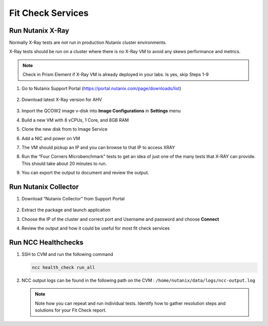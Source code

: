 

.. _lab5:

.. title:: Fit Check Services

Fit Check Services
+++++++++++++++++++
..
.. Run diagnostics.py
.. ------------------------------------------
..
.. #. SSH to CVM
..
..    .. code-block:: bash
..
..     ssh -l nutanix <CVM IP ADDRESS>
..
.. #. Run the following script
..
..    .. code-block:: bash
..
..      /home/nutanix/diagnostics/diagnostics.py run
..
.. #. View output from the following directory ``/home/nutanix/diagnostics/results``
..
.. #. Run script script to cleanup files generated during diagnostics
..
..    .. code-block:: bash
..
..      /home/nutanix/diagnostics/diagnostics.py cleanup
..
.. #. Review the output

Run Nutanix X-Ray
------------------------------------------

Normally X-Ray tests are not run in production Nutanix cluster environments.

X-Ray tests should be run on a cluster where there is no X-Ray VM to avoid any skews performance and metrics.

.. note::

 Check in Prism Element if X-Ray VM is already deployed in your labs. Is yes, skip Steps 1-9

#. Go to Nutanix Support Portal (https://portal.nutanix.com/page/downloads/list)

   .. figure:: images/xray1.png

#. Download latest X-Ray version for AHV

   .. figure:: images/xray2.png

#. Import the QCOW2 image v-disk into **Image Configurations** in **Settings** menu

#. Build a new VM with 8 vCPUs, 1 Core, and 8GB RAM

#. Clone the new disk from to Image Service

#. Add a NIC and power on VM

#. The VM should pickup an IP and you can browse to that IP to access XRAY

#. Run the “Four Corners Microbenchmark” tests to get an idea of just one of the many tests that X-RAY can provide. This should take about 20 minutes to run.

#. You can export the output to document and review the output.

Run Nutanix Collector
------------------------------------------

#. Download “Nutanix Collector” from Support Portal

   .. figure:: images/collector.png

#. Extract the package and launch application

#. Choose the IP of the cluster and correct port and Username and password and choose **Connect**

#. Review the output and how it could be useful for most fit check services

Run NCC Healthchecks
------------------------------------------

#. SSH to CVM and run the following command

   .. code-block:: language

     ncc health_check run_all

#. NCC output logs can be found in the following path on the CVM : ``/home/nutanix/data/logs/ncc-output.log``

   .. note::

   	Note how you can repeat and run individual tests.  Identify how to gather resolution steps and solutions for your Fit Check report.
